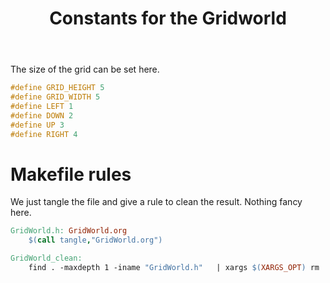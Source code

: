 #+TITLE: Constants for the Gridworld

The size of the grid can be set here.
#+begin_src c :tangle GridWorld.h :main no
#define GRID_HEIGHT 5
#define GRID_WIDTH 5
#define LEFT 1
#define DOWN 2
#define UP 3
#define RIGHT 4
#+end_src

* Makefile rules
  We just tangle the file and give a rule to clean the result. Nothing fancy here.
  #+srcname: GridWorld_make
  #+begin_src makefile
GridWorld.h: GridWorld.org
	$(call tangle,"GridWorld.org")

GridWorld_clean:
	find . -maxdepth 1 -iname "GridWorld.h"   | xargs $(XARGS_OPT) rm
  #+end_src
